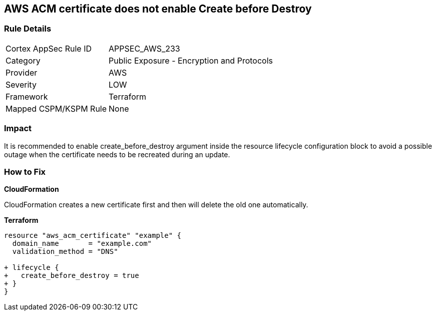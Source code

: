== AWS ACM certificate does not enable Create before Destroy


=== Rule Details

[cols="1,2"]
|===
|Cortex AppSec Rule ID |APPSEC_AWS_233
|Category |Public Exposure - Encryption and Protocols
|Provider |AWS
|Severity |LOW
|Framework |Terraform
|Mapped CSPM/KSPM Rule |None
|===


=== Impact
It is recommended to enable create_before_destroy argument inside the resource lifecycle configuration block to avoid a possible outage when the certificate needs to be recreated during an update.

=== How to Fix


*CloudFormation* 


CloudFormation creates a new certificate first and then will delete the old one automatically.


*Terraform* 




[source,go]
----
resource "aws_acm_certificate" "example" {
  domain_name       = "example.com"
  validation_method = "DNS"

+ lifecycle {
+   create_before_destroy = true
+ }
}
----
